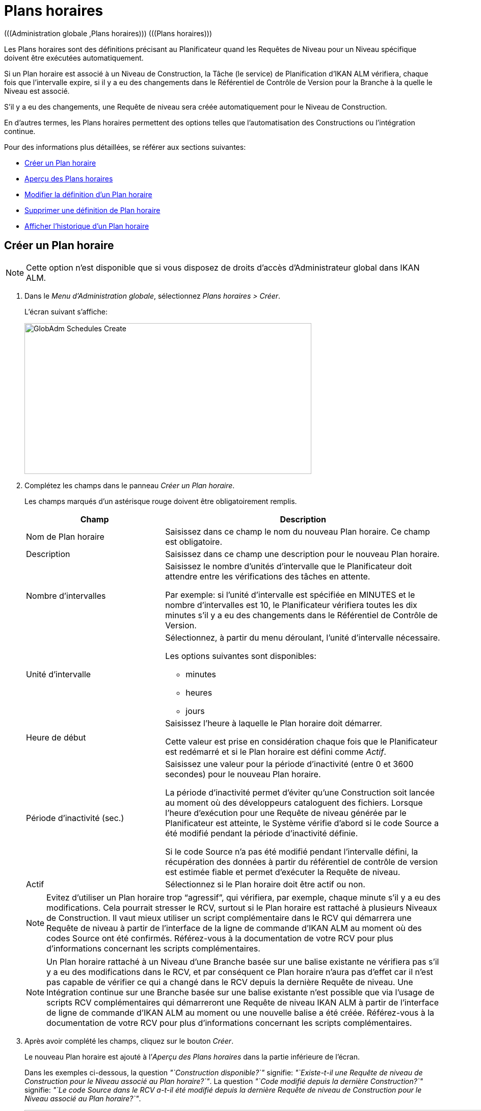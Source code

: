 // The imagesdir attribute is only needed to display images during offline editing. Antora neglects the attribute.
:imagesdir: ../images

[[_globadm_schedulesoverview]]
[[_globadm_schedules]]
= Plans horaires 
(((Administration globale ,Plans horaires)))  (((Plans horaires))) 

Les Plans horaires sont des définitions précisant au Planificateur quand les Requêtes de Niveau pour un Niveau spécifique doivent être exécutées automatiquement.

Si un Plan horaire est associé à un Niveau de Construction, la Tâche (le service) de Planification d`'IKAN ALM vérifiera, chaque fois que l`'intervalle expire, si il y a eu des changements dans le Référentiel de Contrôle de Version pour la Branche à la quelle le Niveau est associé.

S`'il y a eu des changements, une Requête de niveau sera créée automatiquement pour le Niveau de Construction.

En d`'autres termes, les Plans horaires permettent des options telles que l`'automatisation des Constructions ou l`'intégration continue.

Pour des informations plus détaillées, se référer aux sections suivantes:

* <<GlobAdm_Schedules.adoc#_globadm_schedulecreate,Créer un Plan horaire>>
* <<GlobAdm_Schedules.adoc#_globadm_schedulesoverview,Aperçu des Plans horaires>>
* <<GlobAdm_Schedules.adoc#_globadm_schedules_edit,Modifier la définition d`'un Plan horaire>>
* <<GlobAdm_Schedules.adoc#_globadm_schedules_delete,Supprimer une définition de Plan horaire>>
* <<GlobAdm_Schedules.adoc#_globadm_schedules_history,Afficher l`'historique d`'un Plan horaire>>

[[_globadm_schedulecreate]]
== Créer un Plan horaire
(((Plans horaires ,Créer))) 

[NOTE]
====
Cette option n`'est disponible que si vous disposez de droits d`'accès d`'Administrateur global dans IKAN ALM.
====

. Dans le __Menu d'Administration globale__, sélectionnez __Plans horaires > Créer__.
+
L`'écran suivant s`'affiche:
+
image::GlobAdm-Schedules-Create.png[,563,296] 
. Complétez les champs dans le panneau __Créer un Plan horaire__.
+
Les champs marqués d`'un astérisque rouge doivent être obligatoirement remplis. 
+

[cols="1,2", frame="topbot", options="header"]
|===
| Champ
| Description

|Nom de Plan horaire
|Saisissez dans ce champ le nom du nouveau Plan horaire.
Ce champ est obligatoire.

|Description
|Saisissez dans ce champ une description pour le nouveau Plan horaire.

|Nombre d`'intervalles
|Saisissez le nombre d`'unités d`'intervalle que le Planificateur doit attendre entre les vérifications des tâches en attente.

Par exemple: si l`'unité d`'intervalle est spécifiée en MINUTES et le nombre d`'intervalles est 10, le Planificateur vérifiera toutes les dix minutes s`'il y a eu des changements dans le Référentiel de Contrôle de Version.

|Unité d`'intervalle
a|Sélectionnez, à partir du menu déroulant, l`'unité d`'intervalle nécessaire.

Les options suivantes sont disponibles:

* minutes
* heures
* jours

|Heure de début
|Saisissez l`'heure à laquelle le Plan horaire doit démarrer.

Cette valeur est prise en considération chaque fois que le Planificateur est redémarré et si le Plan horaire est défini comme __Actif__.

|Période d`'inactivité (sec.)
|Saisissez une valeur pour la période d`'inactivité (entre 0 et 3600 secondes) pour le nouveau Plan horaire.

La période d`'inactivité permet d`'éviter qu`'une Construction soit lancée au moment où des développeurs cataloguent des fichiers.
Lorsque l`'heure d`'exécution pour une Requête de niveau générée par le Planificateur est atteinte, le Système vérifie d`'abord si le code Source a été modifié pendant la période d`'inactivité définie.

Si le code Source n`'a pas été modifié pendant l`'intervalle défini, la récupération des données à partir du référentiel de contrôle de version est estimée fiable et permet d`'exécuter la Requête de niveau.

|Actif
|Sélectionnez si le Plan horaire doit être actif ou non.
|===
+

[NOTE]
====

Evitez d`'utiliser un Plan horaire trop "`agressif`", qui vérifiera, par exemple, chaque minute s`'il y a eu des modifications.
Cela pourrait stresser le RCV, surtout si le Plan horaire est rattaché à plusieurs Niveaux de Construction.
Il vaut mieux utiliser un script complémentaire dans le RCV qui démarrera une Requête de niveau à partir de l`'interface de la ligne de commande d`'IKAN ALM au moment où des codes Source ont été confirmés.
Référez-vous à la documentation de votre RCV pour plus d`'informations concernant les scripts complémentaires.
====
+

[NOTE]
====
Un Plan horaire rattaché à un Niveau d`'une Branche basée sur une balise existante ne vérifiera pas s`'il y a eu des modifications dans le RCV, et par conséquent ce Plan horaire n`'aura pas d`'effet car il n`'est pas capable de vérifier ce qui a changé dans le RCV depuis la dernière Requête de niveau.
Une Intégration continue sur une Branche basée sur une balise existante n`'est possible que via l`'usage de scripts RCV complémentaires qui démarreront une Requête de niveau IKAN ALM à partir de l`'interface de ligne de commande d`'IKAN ALM au moment ou une nouvelle balise a été créée.
Référez-vous à la documentation de votre RCV pour plus d`'informations concernant les scripts complémentaires.
====
. Après avoir complété les champs, cliquez sur le bouton __Créer__.
+
Le nouveau Plan horaire est ajouté à l`'__Aperçu des Plans horaires__ dans la partie inférieure de l`'écran.
+
Dans les exemples ci-dessous, la question _"`Construction disponible?`"_ signifie: __"`Existe-t-il une Requête de niveau de Construction pour le Niveau associé au Plan horaire?`"__.
La question _"`Code modifié depuis la dernière Construction?`"_ signifie: __"`Le code Source dans le RCV a-t-il été modifié depuis la dernière Requête de niveau de Construction pour le Niveau associé au Plan horaire?`"__.
+
image::GlobAdm-Schedules-Sample1.png[,965,477] 
+
image::GlobAdm-Schedules-Sample2.png[,965,567] 
+
image::GlobAdm-Schedules-Sample3.png[,965,468] 
+
image::GlobAdm-Schedules-Sample4.png[,965,486] 
+
image::GlobAdm-Schedules-Sample5.png[,965,486] 


[cols="1", frame="topbot"]
|===

a|_Sujets apparentés:_

* <<GlobAdm_Schedules.adoc#_globadm_schedules,Plans horaires>>
* <<ProjAdm_Levels.adoc#_plevelenvmgt_createlevel,Créer un Niveau de construction>>
* <<Desktop_LevelRequests.adoc#_desktop_lr_creatinglevelrequest,Création de Requêtes de niveau>>

|===

[[_globadm_schedulesoverview]]
[[_pschedulesoverview]]
== Aperçu des Plans horaires 
(((Plans horaires ,Aperçu))) 

. Dans le __Menu d'Administration globale__, sélectionnez __Plans horaires > Aperçu__.
+
L'écran suivant s'affiche:
+
image::GlobAdm-Schedules-Overview.png[,1060,340] 
. Définissez les critères de recherche requis dans le panneau de recherche.
+
La liste des éléments dans l'aperçu est synchronisée automatiquement en fonction des critères sélectionnés.
+
Vous pouvez également:

* cliquer sur le lien _Montrer/Cacher les options avancées_ pour afficher ou masquer tous les critères de recherche disponibles,
* cliquer sur le lien _Rechercher_ pour synchroniser la liste en fonction des critères de recherche actuels,
* cliquer sur le lien _Réinitialiser la recherche_ pour nettoyer les champs.
. Vérifiez les informations dans l`'__Aperçu des Plans horaires__.
+
Pour une description détaillée des champs, se référer à la section <<GlobAdm_Schedules.adoc#_globadm_schedulecreate,Créer un Plan horaire>>.
. En fonction de vos droits d`'accès, les liens/icônes suivants peuvent être disponibles:
+

[cols="1,3", frame="topbot", options="header"]
|===
| Icône
| Description

|image:icons/edit.gif[,15,15]  Modifier
|Cette option est disponible pour les Utilisateurs IKAN ALM ayant des droits d`'accès d`'Administrateur global.
Elle permet de modifier la définition d`'un Plan horaire.

<<GlobAdm_Schedules.adoc#_globadm_schedules_edit,Modifier la définition d`'un Plan horaire>>

|image:icons/delete.gif[,15,15]  Supprimer
|Cette option est disponible pour les Utilisateurs IKAN ALM ayant des droits d`'accès d`'Administrateur global.
Elle permet de supprimer une définition d`'un Plan horaire.

<<GlobAdm_Schedules.adoc#_globadm_schedules_delete,Supprimer une définition de Plan horaire>>

|image:icons/history.gif[,15,15]  Historique
|Cette option est disponible pour tous les Utilisateurs IKAN ALM.
Elle permet d`'afficher l`'historique d`'un Plan horaire.

<<GlobAdm_Schedules.adoc#_globadm_schedules_history,Afficher l`'historique d`'un Plan horaire>>
|===

[[_globadm_schedules_edit]]
=== Modifier la définition d`'un Plan horaire 
(((Plans horaires ,Modifier))) 

. Dans le __Menu d'Administration globale__, sélectionnez __Plans horaires > Aperçu__.

. Cliquez sur le lien image:icons/edit.gif[,15,15] _Modifier_ pour modifier le Plan horaire sélectionné.
+
L`'écran suivant s`'affiche:
+
image::GlobAdm-Schedules-Edit.png[,609,461]

. Si nécessaire, modifier les champs dans le panneau __Modifier un Plan horaire__.
+
Pour une description détaillée des champs, se référer à la section <<GlobAdm_Schedules.adoc#_globadm_schedulecreate,Créer un Plan horaire>>.
+

[NOTE]
====
Le panneau _Niveaux connectés_ affiche les Niveaux reliés au Plan horaire sélectionné.
====

. Cliquez sur le bouton _Sauvegarder_ pour sauvegarder vos modifications.
+
Les boutons suivants sont également disponibles:

* _Actualiser_ pour récupérer les Paramètres tels qu`'ils sont enregistrés dans la base de données.
* _Précédent_ pour retourner à l`'écran précédent sans enregistrer les modifications.

[[_globadm_schedules_delete]]
=== Supprimer une définition de Plan horaire 
(((Plans horaires ,Supprimer))) 

. Dans le __Menu d'Administration globale__, sélectionnez __Plans horaires > Aperçu__.

. Cliquez sur le lien image:icons/delete.gif[,15,15] _Supprimer_ pour supprimer le Plan horaire sélectionné.
+
Si le Plan horaire n`'est pas associé à un Niveau, l`'écran suivant s`'affiche:
+
image::GlobAdm-Schedules-Delete.png[,432,242]

. Cliquez sur le bouton _Supprimer_ pour confirmer la suppression du Plan horaire.
+
Vous pouvez également cliquer sur le bouton _Précédent_ pour retourner à l`'écran précédent sans supprimer la Machine.
+
__Note: __Si le Plan horaire est associé à un ou plusieurs Niveaux l`'écran suivant s`'affiche:
+
image::GlobAdm-Schedules-Delete-Error.png[,619,663]
+
Avant de pouvoir supprimer le Plan horaire, vous devez enlever le Plan horaire pour tous les Niveaux listés.

[[_globadm_schedules_history]]
=== Afficher l`'Historique d`'un Plan horaire 
(((Plans horaires ,Historique))) 

. Dans le __Menu d'Administration globale__, sélectionnez __Plans horaires > Aperçu__.

. Cliquez sur l'icône image:icons/history.gif[,15,15] _Historique_ pour afficher l`'__Aperçu de l`'Historique du Plan horaire__.
+
Pour une description détaillée de l`'__Aperçu de l`'Historique__, se référer à la section <<App_HistoryEventLogging.adoc#_historyeventlogging,Enregistrement de l`'historique et des événements>>.

. Cliquez sur le bouton _Précédent_ pour retourner à l`'écran précédent.


[cols="1", frame="topbot"]
|===

a|_Sujets apparentés:_

* <<GlobAdm_Schedules.adoc#_globadm_schedules,Plans horaires>>
* <<ProjAdm_Levels.adoc#_plevelenvmgt_createlevel,Créer un Niveau de construction>>
* <<Desktop_LevelRequests.adoc#_desktop_lr_creatinglevelrequest,Création de Requêtes de niveau>>

|===